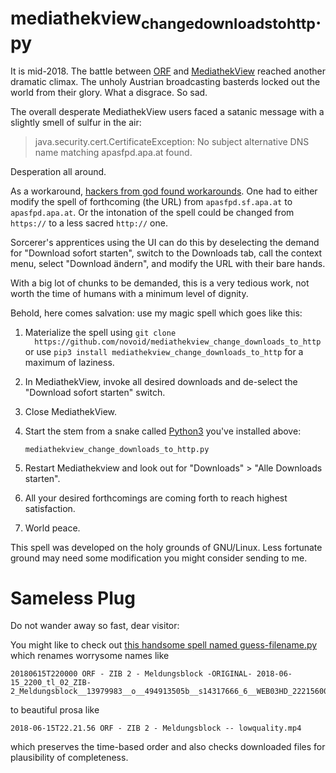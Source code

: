 * mediathekview_change_downloads_to_http.py

It is mid-2018. The battle between [[http://ORF.at][ORF]] and [[https://en.wikipedia.org/wiki/MediathekView][MediathekView]] reached
another dramatic climax. The unholy Austrian broadcasting basterds
locked out the world from their glory. What a disgrace. So sad.

The overall desperate MediathekView users faced a satanic message with
a slightly smell of sulfur in the air:

#+BEGIN_QUOTE
java.security.cert.CertificateException: No subject alternative DNS
name matching apasfpd.apa.at found.
#+END_QUOTE

Desperation all around.

As a workaround, [[https://forum.mediathekview.de/topic/1448/orf-funktioniert-via-mediathekviewweb-de-nicht-via-software-schon/12?page=1][hackers from god found workarounds]]. One had to either
modify the spell of forthcoming (the URL) from =apasfpd.sf.apa.at= to
=apasfpd.apa.at=. Or the intonation of the spell could be changed from
=https://= to a less sacred =http://= one.

Sorcerer's apprentices using the UI can do this by deselecting the
demand for "Download sofort starten", switch to the Downloads tab,
call the context menu, select "Download ändern", and modify the URL
with their bare hands.

With a big lot of chunks to be demanded, this is a very tedious work,
not worth the time of humans with a minimum level of dignity.

Behold, here comes salvation: use my magic spell which goes like this:

1. Materialize the spell using =git clone
   https://github.com/novoid/mediathekview_change_downloads_to_http=
   or use =pip3 install mediathekview_change_downloads_to_http= for a
   maximum of laziness.
2. In MediathekView, invoke all desired downloads and de-select the
   "Download sofort starten" switch.
3. Close MediathekView.
4. Start the stem from a snake called [[https://www.python.org/downloads/][Python3]] you've installed above:
   : mediathekview_change_downloads_to_http.py
5. Restart Mediathekview and look out for "Downloads" > "Alle
   Downloads starten".
6. All your desired forthcomings are coming forth to reach highest
   satisfaction.
7. World peace.

This spell was developed on the holy grounds of GNU/Linux. Less
fortunate ground may need some modification you might consider sending
to me.

* Sameless Plug

Do not wander away so fast, dear visitor:

You might like to check out [[https://github.com/novoid/guess-filename.py][this handsome spell named
guess-filename.py]] which renames worrysome names like

: 20180615T220000 ORF - ZIB 2 - Meldungsblock -ORIGINAL- 2018-06-15_2200_tl_02_ZIB-2_Meldungsblock__13979983__o__494913505b__s14317666_6__WEB03HD_22215600P_22233922P_Q4A.mp4

to beautiful prosa like

: 2018-06-15T22.21.56 ORF - ZIB 2 - Meldungsblock -- lowquality.mp4

which preserves the time-based order and also checks downloaded files for plausibility of completeness.

* Local Variables                                                  :noexport:
# Local Variables:
# mode: auto-fill
# mode: flyspell
# eval: (ispell-change-dictionary "en_US")
# End:
